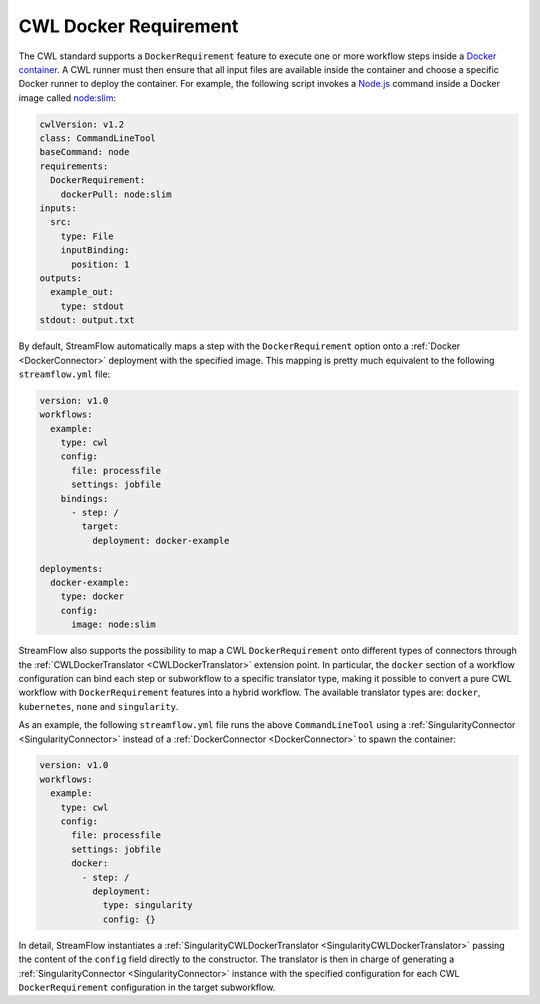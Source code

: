 ======================
CWL Docker Requirement
======================

The CWL standard supports a ``DockerRequirement`` feature to execute one or more workflow steps inside a `Docker container <https://www.docker.com/>`_. A CWL runner must then ensure that all input files are available inside the container and choose a specific Docker runner to deploy the container. For example, the following script invokes a `Node.js <https://nodejs.org/en>`_ command inside a Docker image called `node:slim <https://hub.docker.com/_/node/>`_:

.. code-block:: yaml

    cwlVersion: v1.2
    class: CommandLineTool
    baseCommand: node
    requirements:
      DockerRequirement:
        dockerPull: node:slim
    inputs:
      src:
        type: File
        inputBinding:
          position: 1
    outputs:
      example_out:
        type: stdout
    stdout: output.txt

By default, StreamFlow automatically maps a step with the ``DockerRequirement`` option onto a :ref:`Docker <DockerConnector>` deployment with the specified image. This mapping is pretty much equivalent to the following ``streamflow.yml`` file:

.. code-block:: yaml

    version: v1.0
    workflows:
      example:
        type: cwl
        config:
          file: processfile
          settings: jobfile
        bindings:
          - step: /
            target:
              deployment: docker-example

    deployments:
      docker-example:
        type: docker
        config:
          image: node:slim

StreamFlow also supports the possibility to map a CWL ``DockerRequirement`` onto different types of connectors through the :ref:`CWLDockerTranslator <CWLDockerTranslator>` extension point. In particular, the ``docker`` section of a workflow configuration can bind each step or subworkflow to a specific translator type, making it possible to convert a pure CWL workflow with ``DockerRequirement`` features into a hybrid workflow. The available translator types are: ``docker``, ``kubernetes``, ``none`` and ``singularity``.

As an example, the following ``streamflow.yml`` file runs the above ``CommandLineTool`` using a :ref:`SingularityConnector <SingularityConnector>` instead of a :ref:`DockerConnector <DockerConnector>` to spawn the container:

.. code-block:: yaml

    version: v1.0
    workflows:
      example:
        type: cwl
        config:
          file: processfile
          settings: jobfile
          docker:
            - step: /
              deployment:
                type: singularity
                config: {}

In detail, StreamFlow instantiates a :ref:`SingularityCWLDockerTranslator <SingularityCWLDockerTranslator>` passing the content of the ``config`` field directly to the constructor. The translator is then in charge of generating a :ref:`SingularityConnector <SingularityConnector>` instance with the specified configuration for each CWL ``DockerRequirement`` configuration in the target subworkflow.